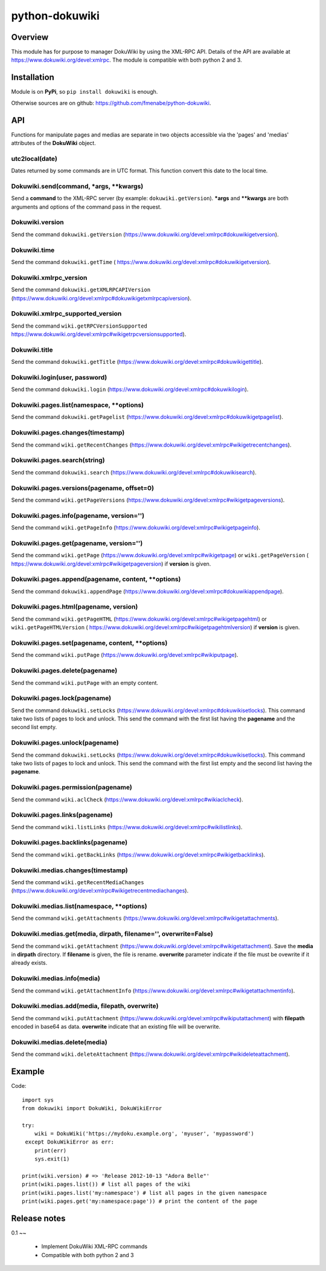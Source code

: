 python-dokuwiki
===============

Overview
--------
This module has for purpose to manager DokuWiki by using the XML-RPC API.
Details of the API are available at https://www.dokuwiki.org/devel:xmlrpc. The
module is compatible with both python 2 and 3.

Installation
------------
Module is on **PyPi**, so ``pip install dokuwiki`` is enough.

Otherwise sources are on github: https://github.com/fmenabe/python-dokuwiki.

API
---
Functions for manipulate pages and medias are separate in two objects accessible
via the 'pages' and 'medias' attributes of the **DokuWiki** object.

utc2local(date)
~~~~~~~~~~~~~~
Dates returned by some commands are in UTC format. This function convert this
date to the local time.

Dokuwiki.send(command, \*args, \*\*kwargs)
~~~~~~~~~~~~~~~~~~~~~~~~~~~~~~~~~~~~~~~~~
Send a **command** to the XML-RPC server (by example: ``dokuwiki.getVersion``).
**\*args** and **\*\*kwargs** are both arguments and options of the command pass
in the request.

Dokuwiki.version
~~~~~~~~~~~~~~~
Send the command ``dokuwiki.getVersion``
(https://www.dokuwiki.org/devel:xmlrpc#dokuwikigetversion).

Dokuwiki.time
~~~~~~~~~~~~~
Send the command ``dokuwiki.getTime`` (
https://www.dokuwiki.org/devel:xmlrpc#dokuwikigetversion).

Dokuwiki.xmlrpc_version
~~~~~~~~~~~~~~~~~~~~~~
Send the command ``dokuwiki.getXMLRPCAPIVersion``
(https://www.dokuwiki.org/devel:xmlrpc#dokuwikigetxmlrpcapiversion).

Dokuwiki.xmlrpc_supported_version
~~~~~~~~~~~~~~~~~~~~~~~~~~~~~~~~
Send the command ``wiki.getRPCVersionSupported``
https://www.dokuwiki.org/devel:xmlrpc#wikigetrpcversionsupported).

Dokuwiki.title
~~~~~~~~~~~~~
Send the command ``dokuwiki.getTitle``
(https://www.dokuwiki.org/devel:xmlrpc#dokuwikigettitle).

Dokuwiki.login(user, password)
~~~~~~~~~~~~~~~~~~~~~~~~~~~~~
Send the command ``dokuwiki.login``
(https://www.dokuwiki.org/devel:xmlrpc#dokuwikilogin).

Dokuwiki.pages.list(namespace, \*\*options)
~~~~~~~~~~~~~~~~~~~~~~~~~~~~~~~~~~~~~~~~~~
Send the command ``dokuwiki.getPagelist``
(https://www.dokuwiki.org/devel:xmlrpc#dokuwikigetpagelist).

Dokuwiki.pages.changes(timestamp)
~~~~~~~~~~~~~~~~~~~~~~~~~~~~~~~~
Send the command ``wiki.getRecentChanges``
(https://www.dokuwiki.org/devel:xmlrpc#wikigetrecentchanges).

Dokuwiki.pages.search(string)
~~~~~~~~~~~~~~~~~~~~~~~~~~~~
Send the command ``dokuwiki.search``
(https://www.dokuwiki.org/devel:xmlrpc#dokuwikisearch).

Dokuwiki.pages.versions(pagename, offset=0)
~~~~~~~~~~~~~~~~~~~~~~~~~~~~~~~~~~~~~~~~~~
Send the command ``wiki.getPageVersions``
(https://www.dokuwiki.org/devel:xmlrpc#wikigetpageversions).

Dokuwiki.pages.info(pagename, version='')
~~~~~~~~~~~~~~~~~~~~~~~~~~~~~~~~~~~~~~~~
Send the command ``wiki.getPageInfo``
(https://www.dokuwiki.org/devel:xmlrpc#wikigetpageinfo).

Dokuwiki.pages.get(pagename, version='')
~~~~~~~~~~~~~~~~~~~~~~~~~~~~~~~~~~~~~~~
Send the command ``wiki.getPage``
(https://www.dokuwiki.org/devel:xmlrpc#wikigetpage) or ``wiki.getPageVersion`` (
https://www.dokuwiki.org/devel:xmlrpc#wikigetpageversion) if **version** is
given.

Dokuwiki.pages.append(pagename, content, \*\*options)
~~~~~~~~~~~~~~~~~~~~~~~~~~~~~~~~~~~~~~~~~~~~~~~~~~~~
Send the command ``dokuwiki.appendPage``
(https://www.dokuwiki.org/devel:xmlrpc#dokuwikiappendpage).

Dokuwiki.pages.html(pagename, version)
~~~~~~~~~~~~~~~~~~~~~~~~~~~~~~~~~~~~~
Send the command ``wiki.getPageHTML``
(https://www.dokuwiki.org/devel:xmlrpc#wikigetpagehtml) or
``wiki.getPageHTMLVersion`` (
https://www.dokuwiki.org/devel:xmlrpc#wikigetpagehtmlversion) if **version** is
given.

Dokuwiki.pages.set(pagename, content, \*\*options)
~~~~~~~~~~~~~~~~~~~~~~~~~~~~~~~~~~~~~~~~~~~~~~~~~
Send the command ``wiki.putPage``
(https://www.dokuwiki.org/devel:xmlrpc#wikiputpage).

Dokuwiki.pages.delete(pagename)
~~~~~~~~~~~~~~~~~~~~~~~~~~~~~~
Send the command ``wiki.putPage`` with an empty content.

Dokuwiki.pages.lock(pagename)
~~~~~~~~~~~~~~~~~~~~~~~~~~~~
Send the command ``dokuwiki.setLocks``
(https://www.dokuwiki.org/devel:xmlrpc#dokuwikisetlocks). This command take two
lists of pages to lock and unlock. This send the command with the first list
having the **pagename** and the second list empty.

Dokuwiki.pages.unlock(pagename)
~~~~~~~~~~~~~~~~~~~~~~~~~~~~~~
Send the command ``dokuwiki.setLocks``
(https://www.dokuwiki.org/devel:xmlrpc#dokuwikisetlocks). This command take two
lists of pages to lock and unlock. This send the command with the first list
empty and the second list having the **pagename**.

Dokuwiki.pages.permission(pagename)
~~~~~~~~~~~~~~~~~~~~~~~~~~~~~~~~~~
Send the command ``wiki.aclCheck``
(https://www.dokuwiki.org/devel:xmlrpc#wikiaclcheck).

Dokuwiki.pages.links(pagename)
~~~~~~~~~~~~~~~~~~~~~~~~~~~~~
Send the command ``wiki.listLinks``
(https://www.dokuwiki.org/devel:xmlrpc#wikilistlinks).

Dokuwiki.pages.backlinks(pagename)
~~~~~~~~~~~~~~~~~~~~~~~~~~~~~~~~~
Send the command ``wiki.getBackLinks``
(https://www.dokuwiki.org/devel:xmlrpc#wikigetbacklinks).

Dokuwiki.medias.changes(timestamp)
~~~~~~~~~~~~~~~~~~~~~~~~~~~~~~~~~
Send the command ``wiki.getRecentMediaChanges``
(https://www.dokuwiki.org/devel:xmlrpc#wikigetrecentmediachanges).

Dokuwiki.medias.list(namespace, \*\*options)
~~~~~~~~~~~~~~~~~~~~~~~~~~~~~~~~~~~~~~~~~~~
Send the command ``wiki.getAttachments``
(https://www.dokuwiki.org/devel:xmlrpc#wikigetattachments).

Dokuwiki.medias.get(media, dirpath, filename='', overwrite=False)
~~~~~~~~~~~~~~~~~~~~~~~~~~~~~~~~~~~~~~~~~~~~~~~~~~~~~~~~~~~~~~~~
Send the command ``wiki.getAttachment``
(https://www.dokuwiki.org/devel:xmlrpc#wikigetattachment). Save the **media** in
**dirpath** directory. If **filename** is given, the file is rename.
**overwrite** parameter indicate if the file must be ovewrite if it already
exists.

Dokuwiki.medias.info(media)
~~~~~~~~~~~~~~~~~~~~~~~~~~
Send the command ``wiki.getAttachmentInfo``
(https://www.dokuwiki.org/devel:xmlrpc#wikigetattachmentinfo).

Dokuwiki.medias.add(media, filepath, overwrite)
~~~~~~~~~~~~~~~~~~~~~~~~~~~~~~~~~~~~~~~~~~~~~~
Send the command ``wiki.putAttachment``
(https://www.dokuwiki.org/devel:xmlrpc#wikiputattachment) with **filepath**
encoded in base64 as data. **overwrite** indicate that an existing file will be
overwrite.

Dokuwiki.medias.delete(media)
~~~~~~~~~~~~~~~~~~~~~~~~~~~~
Send the command ``wiki.deleteAttachment``
(https://www.dokuwiki.org/devel:xmlrpc#wikideleteattachment).

Example
-------
Code: ::

    import sys
    from dokuwiki import DokuWiki, DokuWikiError

    try:
        wiki = DokuWiki('https://mydoku.example.org', 'myuser', 'mypassword')
     except DokuWikiError as err:
        print(err)
        sys.exit(1)

    print(wiki.version) # => 'Release 2012-10-13 "Adora Belle"'
    print(wiki.pages.list()) # list all pages of the wiki
    print(wiki.pages.list('my:namespace') # list all pages in the given namespace
    print(wiki.pages.get('my:namespace:page')) # print the content of the page


Release notes
-------------
0.1
~~
    * Implement DokuWiki XML-RPC commands
    * Compatible with both python 2 and 3
